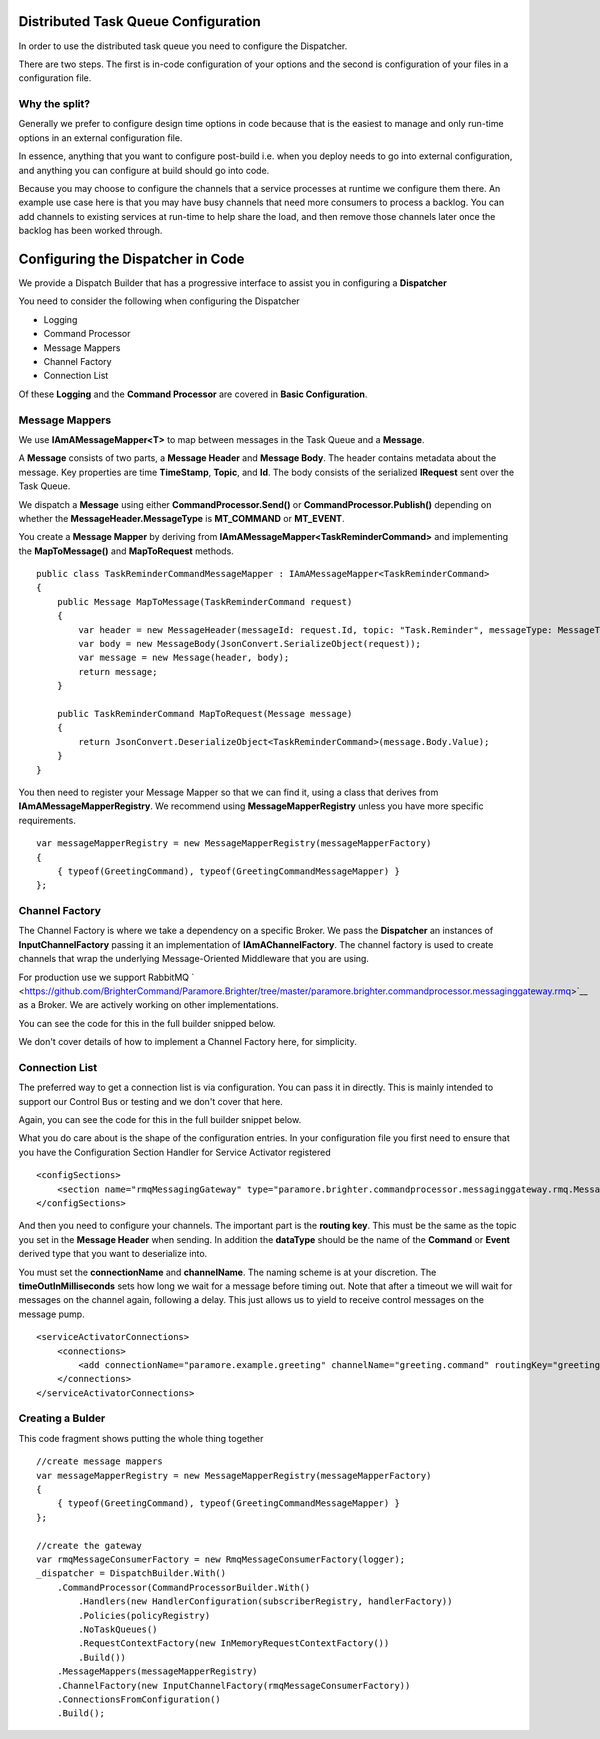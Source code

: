 Distributed Task Queue Configuration
------------------------------------

In order to use the distributed task queue you need to configure the
Dispatcher.

There are two steps. The first is in-code configuration of your options
and the second is configuration of your files in a configuration file.

Why the split?
~~~~~~~~~~~~~~

Generally we prefer to configure design time options in code because
that is the easiest to manage and only run-time options in an external
configuration file.

In essence, anything that you want to configure post-build i.e. when you
deploy needs to go into external configuration, and anything you can
configure at build should go into code.

Because you may choose to configure the channels that a service
processes at runtime we configure them there. An example use case here
is that you may have busy channels that need more consumers to process a
backlog. You can add channels to existing services at run-time to help
share the load, and then remove those channels later once the backlog
has been worked through.

Configuring the Dispatcher in Code
----------------------------------

We provide a Dispatch Builder that has a progressive interface to assist
you in configuring a **Dispatcher**

You need to consider the following when configuring the Dispatcher

-  Logging
-  Command Processor
-  Message Mappers
-  Channel Factory
-  Connection List

Of these **Logging** and the **Command Processor** are covered in
**Basic Configuration**.

Message Mappers
~~~~~~~~~~~~~~~

We use **IAmAMessageMapper<T>** to map between messages in the Task
Queue and a **Message**.

A **Message** consists of two parts, a **Message Header** and **Message
Body**. The header contains metadata about the message. Key properties
are time **TimeStamp**, **Topic**, and **Id**. The body consists of the
serialized **IRequest** sent over the Task Queue.

We dispatch a **Message** using either **CommandProcessor.Send()** or
**CommandProcessor.Publish()** depending on whether the
**MessageHeader.MessageType** is **MT\_COMMAND** or **MT\_EVENT**.

You create a **Message Mapper** by deriving from
**IAmAMessageMapper<TaskReminderCommand>** and implementing the
**MapToMessage()** and **MapToRequest** methods.

.. highlight:: csharp

::

    public class TaskReminderCommandMessageMapper : IAmAMessageMapper<TaskReminderCommand>
    {
        public Message MapToMessage(TaskReminderCommand request)
        {
            var header = new MessageHeader(messageId: request.Id, topic: "Task.Reminder", messageType: MessageType.MT_COMMAND);
            var body = new MessageBody(JsonConvert.SerializeObject(request));
            var message = new Message(header, body);
            return message;
        }

        public TaskReminderCommand MapToRequest(Message message)
        {
            return JsonConvert.DeserializeObject<TaskReminderCommand>(message.Body.Value);
        }
    }


You then need to register your Message Mapper so that we can find it,
using a class that derives from **IAmAMessageMapperRegistry**. We
recommend using **MessageMapperRegistry** unless you have more specific
requirements.

.. highlight:: csharp

::

    var messageMapperRegistry = new MessageMapperRegistry(messageMapperFactory)
    {
        { typeof(GreetingCommand), typeof(GreetingCommandMessageMapper) }
    };


Channel Factory
~~~~~~~~~~~~~~~

The Channel Factory is where we take a dependency on a specific Broker.
We pass the **Dispatcher** an instances of **InputChannelFactory**
passing it an implementation of **IAmAChannelFactory**. The channel
factory is used to create channels that wrap the underlying
Message-Oriented Middleware that you are using.

For production use we support RabbitMQ
` <https://github.com/BrighterCommand/Paramore.Brighter/tree/master/paramore.brighter.commandprocessor.messaginggateway.rmq>`__
as a Broker. We are actively working on other implementations.

You can see the code for this in the full builder snipped below.

We don't cover details of how to implement a Channel Factory here, for
simplicity.

Connection List
~~~~~~~~~~~~~~~

The preferred way to get a connection list is via configuration. You can
pass it in directly. This is mainly intended to support our Control Bus
or testing and we don't cover that here.

Again, you can see the code for this in the full builder snippet below.

What you do care about is the shape of the configuration entries. In
your configuration file you first need to ensure that you have the
Configuration Section Handler for Service Activator registered

.. highlight:: xml

::

    <configSections>
        <section name="rmqMessagingGateway" type="paramore.brighter.commandprocessor.messaginggateway.rmq.MessagingGatewayConfiguration.RMQMessagingGatewayConfigurationSection, paramore.brighter.commandprocessor.messaginggateway.rmq" allowLocation="true" allowDefinition="Everywhere" />
    </configSections>


And then you need to configure your channels. The important part is the
**routing key**. This must be the same as the topic you set in the
**Message Header** when sending. In addition the **dataType** should be
the name of the **Command** or **Event** derived type that you want to
deserialize into.

You must set the **connectionName** and **channelName**. The naming
scheme is at your discretion. The **timeOutInMilliseconds** sets how
long we wait for a message before timing out. Note that after a timeout
we will wait for messages on the channel again, following a delay. This
just allows us to yield to receive control messages on the message pump.

.. highlight:: xml

::

    <serviceActivatorConnections>
        <connections>
            <add connectionName="paramore.example.greeting" channelName="greeting.command" routingKey="greeting.command" dataType="Greetings.Ports.Commands.GreetingCommand" timeOutInMilliseconds="200" />
        </connections>
    </serviceActivatorConnections>


Creating a Bulder
~~~~~~~~~~~~~~~~~

This code fragment shows putting the whole thing together

.. highlight:: csharp

::

    //create message mappers
    var messageMapperRegistry = new MessageMapperRegistry(messageMapperFactory)
    {
        { typeof(GreetingCommand), typeof(GreetingCommandMessageMapper) }
    };

    //create the gateway
    var rmqMessageConsumerFactory = new RmqMessageConsumerFactory(logger);
    _dispatcher = DispatchBuilder.With()
        .CommandProcessor(CommandProcessorBuilder.With()
            .Handlers(new HandlerConfiguration(subscriberRegistry, handlerFactory))
            .Policies(policyRegistry)
            .NoTaskQueues()
            .RequestContextFactory(new InMemoryRequestContextFactory())
            .Build())
        .MessageMappers(messageMapperRegistry)
        .ChannelFactory(new InputChannelFactory(rmqMessageConsumerFactory))
        .ConnectionsFromConfiguration()
        .Build();
